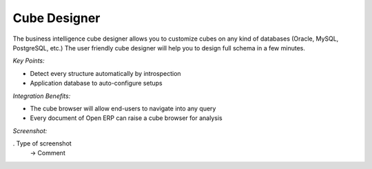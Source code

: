 
Cube Designer
-------------

The business intelligence cube designer allows you to customize cubes on any
kind of databases (Oracle, MySQL, PostgreSQL, etc.) The user friendly cube
designer will help you to design full schema in a few minutes.

*Key Points:*

* Detect every structure automatically by introspection
* Application database to auto-configure setups

*Integration Benefits:*

* The cube browser will allow end-users to navigate into any query
* Every document of Open ERP can raise a cube browser for analysis

*Screenshot:*

. Type of screenshot
   -> Comment

